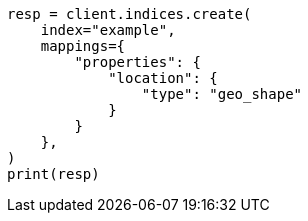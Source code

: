 // This file is autogenerated, DO NOT EDIT
// mapping/types/geo-shape.asciidoc:106

[source, python]
----
resp = client.indices.create(
    index="example",
    mappings={
        "properties": {
            "location": {
                "type": "geo_shape"
            }
        }
    },
)
print(resp)
----
